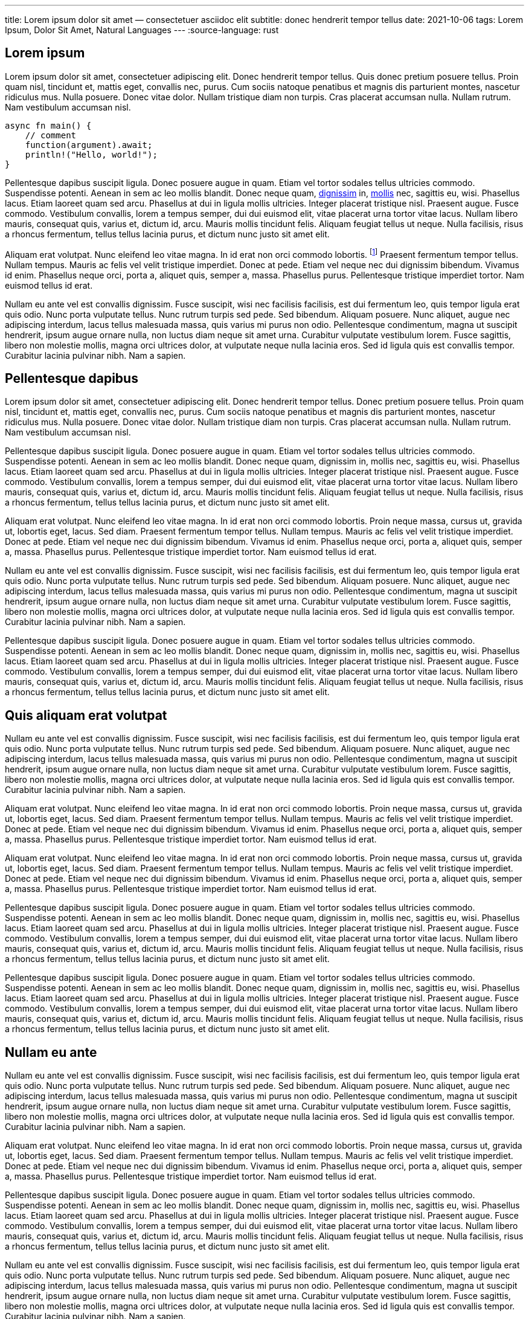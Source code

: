 ---
title: Lorem ipsum dolor sit amet — consectetuer asciidoc elit
subtitle: donec hendrerit tempor tellus
date: 2021-10-06
tags: Lorem Ipsum, Dolor Sit Amet, Natural Languages
---
:source-language: rust

== Lorem ipsum
Lorem ipsum dolor sit amet, consectetuer adipiscing elit.  Donec hendrerit tempor tellus.  Quis donec pretium posuere tellus.  Proin quam nisl, tincidunt et, mattis eget, convallis nec, purus.  Cum sociis natoque penatibus et magnis dis parturient montes, nascetur ridiculus mus.  Nulla posuere.  Donec vitae dolor.  Nullam tristique diam non turpis.  Cras placerat accumsan nulla.  Nullam rutrum.  Nam vestibulum accumsan nisl.

[source%linenums]
----
async fn main() {
    // comment
    function(argument).await;
    println!("Hello, world!");
}
----

Pellentesque dapibus suscipit ligula.  Donec posuere augue in quam.  Etiam vel tortor sodales tellus ultricies commodo.  Suspendisse potenti.  Aenean in sem ac leo mollis blandit.  Donec neque quam, link:/[dignissim] in, link:/mollis.html[mollis] nec, sagittis eu, wisi.  Phasellus lacus.  Etiam laoreet quam sed arcu.  Phasellus at dui in ligula mollis ultricies.  Integer placerat tristique nisl.  Praesent augue.  Fusce commodo.  Vestibulum convallis, lorem a tempus semper, dui dui euismod elit, vitae placerat urna tortor vitae lacus.  Nullam libero mauris, consequat quis, varius et, dictum id, arcu.  Mauris mollis tincidunt felis.  Aliquam feugiat tellus ut neque.  Nulla facilisis, risus a rhoncus fermentum, tellus tellus lacinia purus, et dictum nunc justo sit amet elit.

Aliquam erat volutpat.  Nunc eleifend leo vitae magna.  In id erat non orci commodo lobortis.  footnote:[Proin neque massa, cursus ut, gravida ut, lobortis eget, lacus.  Sed diam.]  Praesent fermentum tempor tellus.  Nullam tempus.  Mauris ac felis vel velit tristique imperdiet.  Donec at pede.  Etiam vel neque nec dui dignissim bibendum.  Vivamus id enim.  Phasellus neque orci, porta a, aliquet quis, semper a, massa.  Phasellus purus.  Pellentesque tristique imperdiet tortor.  Nam euismod tellus id erat.

Nullam eu ante vel est convallis dignissim.  Fusce suscipit, wisi nec facilisis facilisis, est dui fermentum leo, quis tempor ligula erat quis odio.  Nunc porta vulputate tellus.  Nunc rutrum turpis sed pede.  Sed bibendum.  Aliquam posuere.  Nunc aliquet, augue nec adipiscing interdum, lacus tellus malesuada massa, quis varius mi purus non odio.  Pellentesque condimentum, magna ut suscipit hendrerit, ipsum augue ornare nulla, non luctus diam neque sit amet urna.  Curabitur vulputate vestibulum lorem.  Fusce sagittis, libero non molestie mollis, magna orci ultrices dolor, at vulputate neque nulla lacinia eros.  Sed id ligula quis est convallis tempor.  Curabitur lacinia pulvinar nibh.  Nam a sapien.

== Pellentesque dapibus

Lorem ipsum dolor sit amet, consectetuer adipiscing elit.  Donec hendrerit tempor tellus.  Donec pretium posuere tellus.  Proin quam nisl, tincidunt et, mattis eget, convallis nec, purus.  Cum sociis natoque penatibus et magnis dis parturient montes, nascetur ridiculus mus.  Nulla posuere.  Donec vitae dolor.  Nullam tristique diam non turpis.  Cras placerat accumsan nulla.  Nullam rutrum.  Nam vestibulum accumsan nisl.

Pellentesque dapibus suscipit ligula.  Donec posuere augue in quam.  Etiam vel tortor sodales tellus ultricies commodo.  Suspendisse potenti.  Aenean in sem ac leo mollis blandit.  Donec neque quam, dignissim in, mollis nec, sagittis eu, wisi.  Phasellus lacus.  Etiam laoreet quam sed arcu.  Phasellus at dui in ligula mollis ultricies.  Integer placerat tristique nisl.  Praesent augue.  Fusce commodo.  Vestibulum convallis, lorem a tempus semper, dui dui euismod elit, vitae placerat urna tortor vitae lacus.  Nullam libero mauris, consequat quis, varius et, dictum id, arcu.  Mauris mollis tincidunt felis.  Aliquam feugiat tellus ut neque.  Nulla facilisis, risus a rhoncus fermentum, tellus tellus lacinia purus, et dictum nunc justo sit amet elit.

Aliquam erat volutpat.  Nunc eleifend leo vitae magna.  In id erat non orci commodo lobortis.  Proin neque massa, cursus ut, gravida ut, lobortis eget, lacus.  Sed diam.  Praesent fermentum tempor tellus.  Nullam tempus.  Mauris ac felis vel velit tristique imperdiet.  Donec at pede.  Etiam vel neque nec dui dignissim bibendum.  Vivamus id enim.  Phasellus neque orci, porta a, aliquet quis, semper a, massa.  Phasellus purus.  Pellentesque tristique imperdiet tortor.  Nam euismod tellus id erat.

Nullam eu ante vel est convallis dignissim.  Fusce suscipit, wisi nec facilisis facilisis, est dui fermentum leo, quis tempor ligula erat quis odio.  Nunc porta vulputate tellus.  Nunc rutrum turpis sed pede.  Sed bibendum.  Aliquam posuere.  Nunc aliquet, augue nec adipiscing interdum, lacus tellus malesuada massa, quis varius mi purus non odio.  Pellentesque condimentum, magna ut suscipit hendrerit, ipsum augue ornare nulla, non luctus diam neque sit amet urna.  Curabitur vulputate vestibulum lorem.  Fusce sagittis, libero non molestie mollis, magna orci ultrices dolor, at vulputate neque nulla lacinia eros.  Sed id ligula quis est convallis tempor.  Curabitur lacinia pulvinar nibh.  Nam a sapien.

Pellentesque dapibus suscipit ligula.  Donec posuere augue in quam.  Etiam vel tortor sodales tellus ultricies commodo.  Suspendisse potenti.  Aenean in sem ac leo mollis blandit.  Donec neque quam, dignissim in, mollis nec, sagittis eu, wisi.  Phasellus lacus.  Etiam laoreet quam sed arcu.  Phasellus at dui in ligula mollis ultricies.  Integer placerat tristique nisl.  Praesent augue.  Fusce commodo.  Vestibulum convallis, lorem a tempus semper, dui dui euismod elit, vitae placerat urna tortor vitae lacus.  Nullam libero mauris, consequat quis, varius et, dictum id, arcu.  Mauris mollis tincidunt felis.  Aliquam feugiat tellus ut neque.  Nulla facilisis, risus a rhoncus fermentum, tellus tellus lacinia purus, et dictum nunc justo sit amet elit.

== Quis aliquam erat volutpat
Nullam eu ante vel est convallis dignissim.  Fusce suscipit, wisi nec facilisis facilisis, est dui fermentum leo, quis tempor ligula erat quis odio.  Nunc porta vulputate tellus.  Nunc rutrum turpis sed pede.  Sed bibendum.  Aliquam posuere.  Nunc aliquet, augue nec adipiscing interdum, lacus tellus malesuada massa, quis varius mi purus non odio.  Pellentesque condimentum, magna ut suscipit hendrerit, ipsum augue ornare nulla, non luctus diam neque sit amet urna.  Curabitur vulputate vestibulum lorem.  Fusce sagittis, libero non molestie mollis, magna orci ultrices dolor, at vulputate neque nulla lacinia eros.  Sed id ligula quis est convallis tempor.  Curabitur lacinia pulvinar nibh.  Nam a sapien.

Aliquam erat volutpat.  Nunc eleifend leo vitae magna.  In id erat non orci commodo lobortis.  Proin neque massa, cursus ut, gravida ut, lobortis eget, lacus.  Sed diam.  Praesent fermentum tempor tellus.  Nullam tempus.  Mauris ac felis vel velit tristique imperdiet.  Donec at pede.  Etiam vel neque nec dui dignissim bibendum.  Vivamus id enim.  Phasellus neque orci, porta a, aliquet quis, semper a, massa.  Phasellus purus.  Pellentesque tristique imperdiet tortor.  Nam euismod tellus id erat.

Aliquam erat volutpat.  Nunc eleifend leo vitae magna.  In id erat non orci commodo lobortis.  Proin neque massa, cursus ut, gravida ut, lobortis eget, lacus.  Sed diam.  Praesent fermentum tempor tellus.  Nullam tempus.  Mauris ac felis vel velit tristique imperdiet.  Donec at pede.  Etiam vel neque nec dui dignissim bibendum.  Vivamus id enim.  Phasellus neque orci, porta a, aliquet quis, semper a, massa.  Phasellus purus.  Pellentesque tristique imperdiet tortor.  Nam euismod tellus id erat.

Pellentesque dapibus suscipit ligula.  Donec posuere augue in quam.  Etiam vel tortor sodales tellus ultricies commodo.  Suspendisse potenti.  Aenean in sem ac leo mollis blandit.  Donec neque quam, dignissim in, mollis nec, sagittis eu, wisi.  Phasellus lacus.  Etiam laoreet quam sed arcu.  Phasellus at dui in ligula mollis ultricies.  Integer placerat tristique nisl.  Praesent augue.  Fusce commodo.  Vestibulum convallis, lorem a tempus semper, dui dui euismod elit, vitae placerat urna tortor vitae lacus.  Nullam libero mauris, consequat quis, varius et, dictum id, arcu.  Mauris mollis tincidunt felis.  Aliquam feugiat tellus ut neque.  Nulla facilisis, risus a rhoncus fermentum, tellus tellus lacinia purus, et dictum nunc justo sit amet elit.

Pellentesque dapibus suscipit ligula.  Donec posuere augue in quam.  Etiam vel tortor sodales tellus ultricies commodo.  Suspendisse potenti.  Aenean in sem ac leo mollis blandit.  Donec neque quam, dignissim in, mollis nec, sagittis eu, wisi.  Phasellus lacus.  Etiam laoreet quam sed arcu.  Phasellus at dui in ligula mollis ultricies.  Integer placerat tristique nisl.  Praesent augue.  Fusce commodo.  Vestibulum convallis, lorem a tempus semper, dui dui euismod elit, vitae placerat urna tortor vitae lacus.  Nullam libero mauris, consequat quis, varius et, dictum id, arcu.  Mauris mollis tincidunt felis.  Aliquam feugiat tellus ut neque.  Nulla facilisis, risus a rhoncus fermentum, tellus tellus lacinia purus, et dictum nunc justo sit amet elit.

== Nullam eu ante

Nullam eu ante vel est convallis dignissim.  Fusce suscipit, wisi nec facilisis facilisis, est dui fermentum leo, quis tempor ligula erat quis odio.  Nunc porta vulputate tellus.  Nunc rutrum turpis sed pede.  Sed bibendum.  Aliquam posuere.  Nunc aliquet, augue nec adipiscing interdum, lacus tellus malesuada massa, quis varius mi purus non odio.  Pellentesque condimentum, magna ut suscipit hendrerit, ipsum augue ornare nulla, non luctus diam neque sit amet urna.  Curabitur vulputate vestibulum lorem.  Fusce sagittis, libero non molestie mollis, magna orci ultrices dolor, at vulputate neque nulla lacinia eros.  Sed id ligula quis est convallis tempor.  Curabitur lacinia pulvinar nibh.  Nam a sapien.

Aliquam erat volutpat.  Nunc eleifend leo vitae magna.  In id erat non orci commodo lobortis.  Proin neque massa, cursus ut, gravida ut, lobortis eget, lacus.  Sed diam.  Praesent fermentum tempor tellus.  Nullam tempus.  Mauris ac felis vel velit tristique imperdiet.  Donec at pede.  Etiam vel neque nec dui dignissim bibendum.  Vivamus id enim.  Phasellus neque orci, porta a, aliquet quis, semper a, massa.  Phasellus purus.  Pellentesque tristique imperdiet tortor.  Nam euismod tellus id erat.

Pellentesque dapibus suscipit ligula.  Donec posuere augue in quam.  Etiam vel tortor sodales tellus ultricies commodo.  Suspendisse potenti.  Aenean in sem ac leo mollis blandit.  Donec neque quam, dignissim in, mollis nec, sagittis eu, wisi.  Phasellus lacus.  Etiam laoreet quam sed arcu.  Phasellus at dui in ligula mollis ultricies.  Integer placerat tristique nisl.  Praesent augue.  Fusce commodo.  Vestibulum convallis, lorem a tempus semper, dui dui euismod elit, vitae placerat urna tortor vitae lacus.  Nullam libero mauris, consequat quis, varius et, dictum id, arcu.  Mauris mollis tincidunt felis.  Aliquam feugiat tellus ut neque.  Nulla facilisis, risus a rhoncus fermentum, tellus tellus lacinia purus, et dictum nunc justo sit amet elit.

Nullam eu ante vel est convallis dignissim.  Fusce suscipit, wisi nec facilisis facilisis, est dui fermentum leo, quis tempor ligula erat quis odio.  Nunc porta vulputate tellus.  Nunc rutrum turpis sed pede.  Sed bibendum.  Aliquam posuere.  Nunc aliquet, augue nec adipiscing interdum, lacus tellus malesuada massa, quis varius mi purus non odio.  Pellentesque condimentum, magna ut suscipit hendrerit, ipsum augue ornare nulla, non luctus diam neque sit amet urna.  Curabitur vulputate vestibulum lorem.  Fusce sagittis, libero non molestie mollis, magna orci ultrices dolor, at vulputate neque nulla lacinia eros.  Sed id ligula quis est convallis tempor.  Curabitur lacinia pulvinar nibh.  Nam a sapien.

Nullam eu ante vel est convallis dignissim.  Fusce suscipit, wisi nec facilisis facilisis, est dui fermentum leo, quis tempor ligula erat quis odio.  Nunc porta vulputate tellus.  Nunc rutrum turpis sed pede.  Sed bibendum.  Aliquam posuere.  Nunc aliquet, augue nec adipiscing interdum, lacus tellus malesuada massa, quis varius mi purus non odio.  Pellentesque condimentum, magna ut suscipit hendrerit, ipsum augue ornare nulla, non luctus diam neque sit amet urna.  Curabitur vulputate vestibulum lorem.  Fusce sagittis, libero non molestie mollis, magna orci ultrices dolor, at vulputate neque nulla lacinia eros.  Sed id ligula quis est convallis tempor.  Curabitur lacinia pulvinar nibh.  Nam a sapien.
